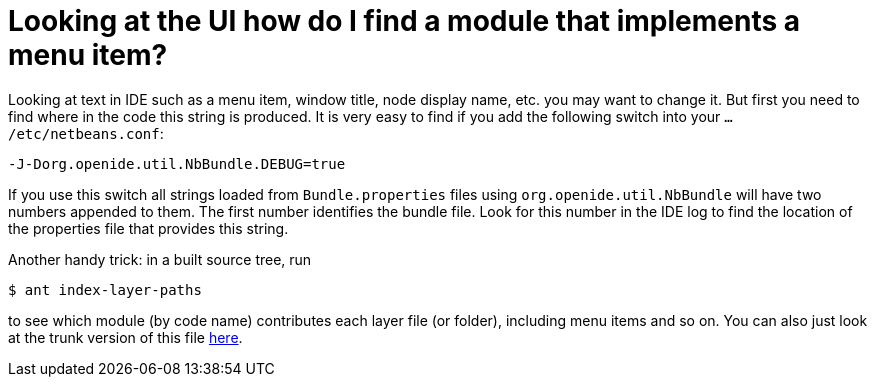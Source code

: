 // 
//     Licensed to the Apache Software Foundation (ASF) under one
//     or more contributor license agreements.  See the NOTICE file
//     distributed with this work for additional information
//     regarding copyright ownership.  The ASF licenses this file
//     to you under the Apache License, Version 2.0 (the
//     "License"); you may not use this file except in compliance
//     with the License.  You may obtain a copy of the License at
// 
//       http://www.apache.org/licenses/LICENSE-2.0
// 
//     Unless required by applicable law or agreed to in writing,
//     software distributed under the License is distributed on an
//     "AS IS" BASIS, WITHOUT WARRANTIES OR CONDITIONS OF ANY
//     KIND, either express or implied.  See the License for the
//     specific language governing permissions and limitations
//     under the License.
//

= Looking at the UI how do I find a module that implements a menu item?
:jbake-type: wikidev
:jbake-tags: wiki, devfaq, needsreview
:jbake-status: published
:keywords: Apache NetBeans wiki DevFaqFindLocationInSourcesFromUi
:description: Apache NetBeans wiki DevFaqFindLocationInSourcesFromUi
:toc: left
:toc-title:
:syntax: true
:wikidevsection: _actions_how_to_add_things_to_files_folders_menus_toolbars_and_more
:position: 31

Looking at text in IDE such as a menu item, window title, node display name, etc. you may want to change it. But first you need to find where in the code this string is produced. It is very easy to find if you add the following switch into your `.../etc/netbeans.conf`:

[source,java]
----

-J-Dorg.openide.util.NbBundle.DEBUG=true
----

If you use this switch all strings loaded from `Bundle.properties` files using `org.openide.util.NbBundle` will have two numbers appended to them. The first number identifies the bundle file. Look for this number in the IDE log to find the location of the properties file that provides this string.

Another handy trick: in a built source tree, run

[source,bash]
----

$ ant index-layer-paths
----

to see which module (by code name) contributes each layer file (or folder),
including menu items and so on.
You can also just look at the trunk version of this file
link:http://deadlock.netbeans.org/hudson/job/nbms-and-javadoc/lastStableBuild/artifact/nbbuild/build/generated/layers.txt[here].

////
== Apache Migration Information

The content in this page was kindly donated by Oracle Corp. to the
Apache Software Foundation.

This page was exported from link:http://wiki.netbeans.org/DevFaqFindLocationInSourcesFromUi[http://wiki.netbeans.org/DevFaqFindLocationInSourcesFromUi] , 
that was last modified by NetBeans user Admin 
on 2009-11-06T15:44:35Z.


*NOTE:* This document was automatically converted to the AsciiDoc format on 2018-02-07, and needs to be reviewed.
////
